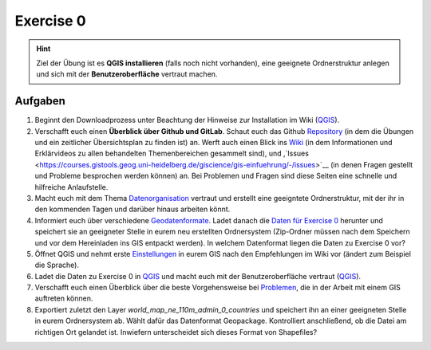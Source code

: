 Exercise 0
=======

.. hint::

   Ziel der Übung ist es **QGIS installieren** (falls noch nicht vorhanden), eine geeignete Ordnerstruktur anlegen und sich mit der **Benutzeroberfläche** vertraut machen.

Aufgaben
--------

1. Beginnt den Downloadprozess unter Beachtung der Hinweise zur Installation im Wiki
   (`QGIS <https://courses.gistools.geog.uni-heidelberg.de/giscience/gis-einfuehrung/wikis/qgis-Installation>`__).

2. Verschafft euch einen **Überblick über Github und GitLab**. Schaut euch das Github `Repository <https://github.com/GeowazM/Einfuehrung-GIS-fur-Geowissenschaften>`__
   (in dem die Übungen und ein zeitlicher Übersichtsplan zu finden ist) an. Werft auch einen Blick ins `Wiki <https://courses.gistools.geog.uni-heidelberg.de/giscience/gis-einfuehrung/-/wikis/home>`__
   (in dem Informationen und Erklärvideos zu allen behandelten Themenbereichen gesammelt sind), und ,`Issues <https://courses.gistools.geog.uni-heidelberg.de/giscience/gis-einfuehrung/-/issues>`__
   (in denen Fragen gestellt und Probleme besprochen werden können) an. Bei Problemen und Fragen sind diese Seiten eine schnelle und hilfreiche Anlaufstelle.

3. Macht euch mit dem Thema `Datenorganisation <https://geopython-gdm.readthedocs.io/de/latest/gis-info/datenorganisation.html>`__
   vertraut und erstellt eine geeigntete Ordnerstruktur, mit der ihr in den kommenden Tagen und darüber hinaus arbeiten könnt.

4. Informiert euch über verschiedene `Geodatenformate <https://courses.gistools.geog.uni-heidelberg.de/giscience/gis-einfuehrung/wikis/home-Geodatenformate>`__.
   Ladet danach die `Daten für Exercise 0 <exercise_0_data.zip>`__ herunter und speichert sie an geeigneter Stelle in eurem neu
   erstellten Ordnersystem (Zip-Ordner müssen nach dem Speichern und vor dem Hereinladen ins GIS entpackt werden). In welchem Datenformat liegen die Daten zu Exercise 0 vor?

5. Öffnet QGIS und nehmt erste `Einstellungen <https://geopython-gdm.readthedocs.io/de/latest/gis-info/einstellungen.html>`__ in eurem GIS nach den Empfehlungen im Wiki vor (ändert zum Beispiel die Sprache).

6. Ladet die Daten zu Exercise 0 in `QGIS <https://courses.gistools.geog.uni-heidelberg.de/giscience/gis-einfuehrung/wikis/qgis-Layer-Konzept>`__
   und macht euch mit der Benutzeroberfläche vertraut (`QGIS <https://geopython-gdm.readthedocs.io/de/latest/gis-info/nutzeroberflaeche.html>`__).

7. Verschafft euch einen Überblick über die beste Vorgehensweise bei `Problemen <https://courses.gistools.geog.uni-heidelberg.de/giscience/gis-einfuehrung/wikis/home-Probleme>`__,
   die in der Arbeit mit einem GIS auftreten können.

8. Exportiert zuletzt den Layer *world_map_ne_110m_admin_0_countries* und speichert ihn an einer geeigneten Stelle in eurem Ordnersystem
   ab. Wählt dafür das Datenformat Geopackage. Kontrolliert anschließend, ob die Datei am richtigen Ort gelandet ist. Inwiefern unterscheidet sich dieses Format von Shapefiles?

